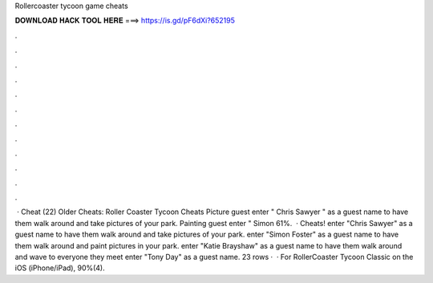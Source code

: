 Rollercoaster tycoon game cheats

𝐃𝐎𝐖𝐍𝐋𝐎𝐀𝐃 𝐇𝐀𝐂𝐊 𝐓𝐎𝐎𝐋 𝐇𝐄𝐑𝐄 ===> https://is.gd/pF6dXi?652195

.

.

.

.

.

.

.

.

.

.

.

.

 · Cheat (22) Older Cheats: Roller Coaster Tycoon Cheats Picture guest enter " Chris Sawyer " as a guest name to have them walk around and take pictures of your park. Painting guest enter " Simon 61%.  · Cheats! enter "Chris Sawyer" as a guest name to have them walk around and take pictures of your park. enter "Simon Foster" as a guest name to have them walk around and paint pictures in your park. enter "Katie Brayshaw" as a guest name to have them walk around and wave to everyone they meet enter "Tony Day" as a guest name. 23 rows ·  · For RollerCoaster Tycoon Classic on the iOS (iPhone/iPad), 90%(4).